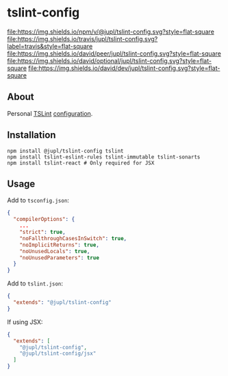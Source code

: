 * tslint-config
[[https://www.npmjs.org/package/@jupl/tslint-config][file:https://img.shields.io/npm/v/@jupl/tslint-config.svg?style=flat-square]]
[[https://travis-ci.org/jupl/tslint-config][file:https://img.shields.io/travis/jupl/tslint-config.svg?label=travis&style=flat-square]]
[[https://david-dm.org/jupl/tslint-config?type=peer][file:https://img.shields.io/david/peer/jupl/tslint-config.svg?style=flat-square]]
[[https://david-dm.org/jupl/tslint-config?type=optional][file:https://img.shields.io/david/optional/jupl/tslint-config.svg?style=flat-square]]
[[https://david-dm.org/jupl/tslint-config?type=dev][file:https://img.shields.io/david/dev/jupl/tslint-config.svg?style=flat-square]]

** About
Personal [[https://palantir.github.io/tslint/][TSLint]] [[http://eslint.org/docs/developer-guide/shareable-configs.html][configuration]].

** Installation
#+BEGIN_EXAMPLE
npm install @jupl/tslint-config tslint
npm install tslint-eslint-rules tslint-immutable tslint-sonarts
npm install tslint-react # Only required for JSX
#+END_EXAMPLE

** Usage
Add to =tsconfig.json=:
#+BEGIN_SRC json
{
  "compilerOptions": {
    ...
    "strict": true,
    "noFallthroughCasesInSwitch": true,
    "noImplicitReturns": true,
    "noUnusedLocals": true,
    "noUnusedParameters": true
  }
}
#+END_SRC

Add to =tslint.json=:
#+BEGIN_SRC json
{
  "extends": "@jupl/tslint-config"
}
#+END_SRC

If using JSX:
#+BEGIN_SRC json
{
  "extends": [
    "@jupl/tslint-config",
    "@jupl/tslint-config/jsx"
  ]
}
#+END_SRC
